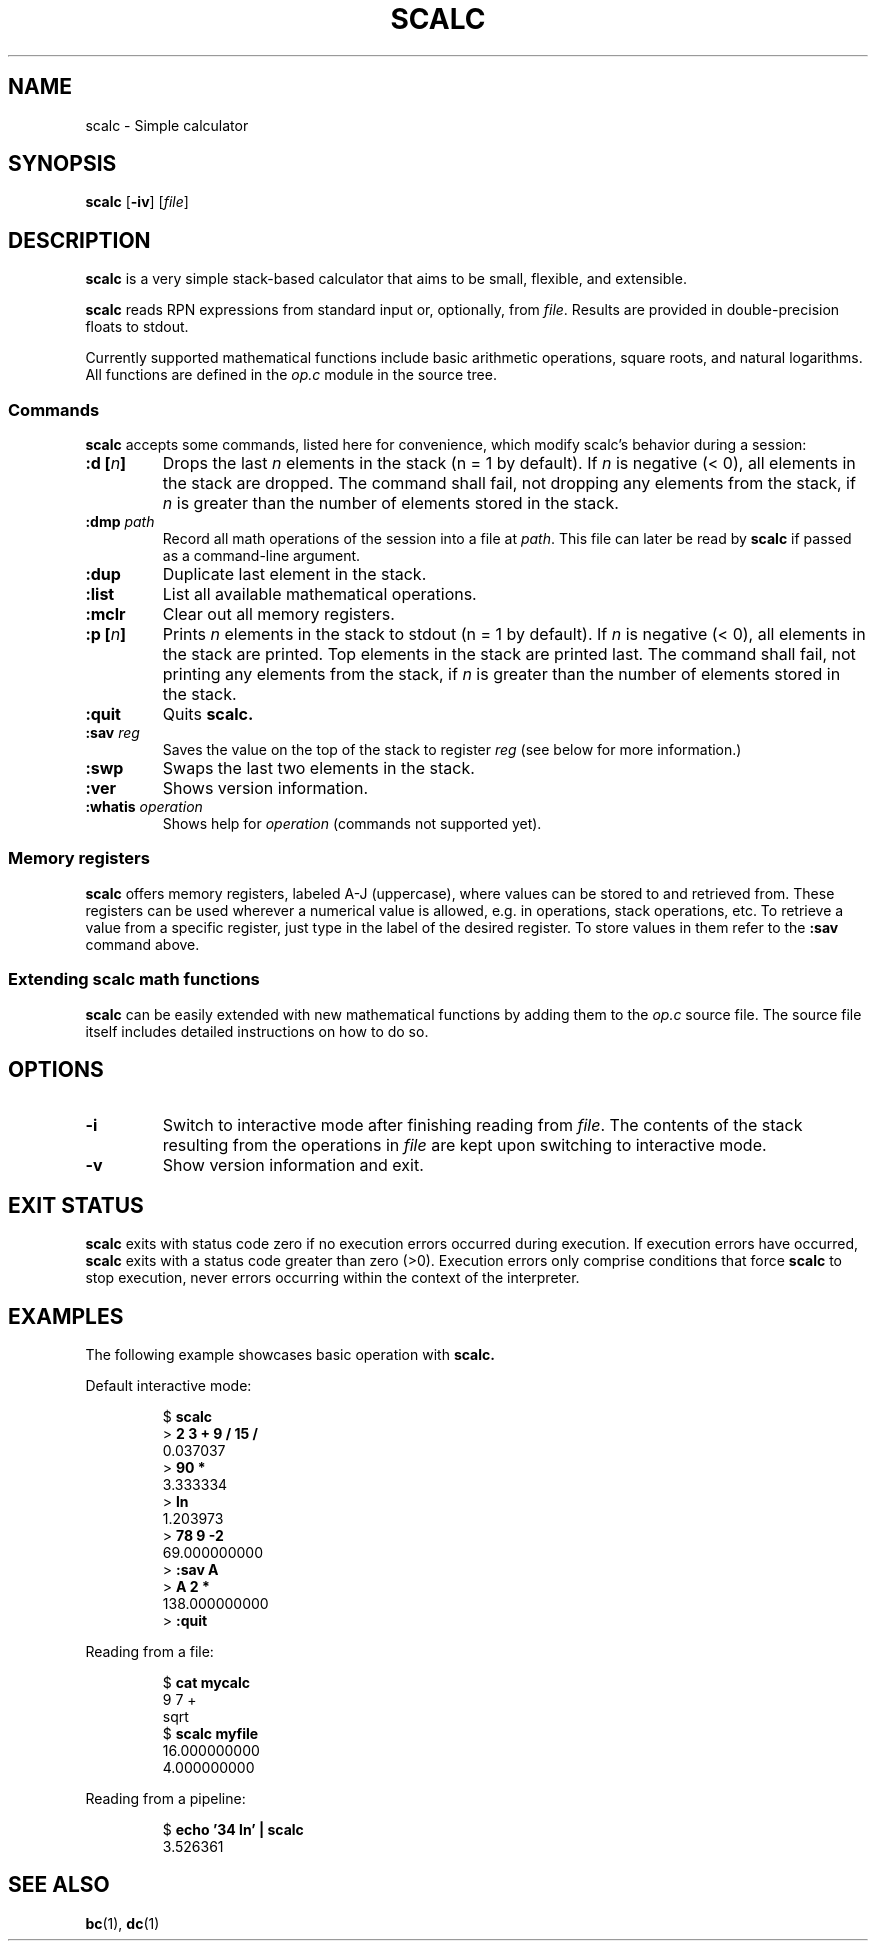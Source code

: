.TH SCALC 1 scalc\-VERSION
.SH NAME
.PP
scalc \- Simple calculator
.SH SYNOPSIS
.PP
.B scalc
.RB [ \-iv ]
.RI [ file ]
.SH DESCRIPTION
.PP
.B scalc
is a very simple stack-based calculator
that aims to be small, flexible, and extensible.
.PP
.B scalc
reads RPN expressions from standard input or, optionally, from
.IR file .
Results are provided in double-precision floats to stdout.
.PP
Currently supported mathematical functions include
basic arithmetic operations, square roots, and natural logarithms.
All functions are defined in the
.I op.c
module in the source tree.
.SS Commands
.PP
.B scalc
accepts some commands,
listed here for convenience,
which modify scalc's behavior during a session:
.TP
.BI ":d [" n ]
Drops the last 
.I n
elements in the stack
(n = 1 by default).
If
.I n
is negative
(< 0),
all elements in the stack are dropped.
The command shall fail,
not dropping any elements from the stack,
if
.I n
is greater than the number of elements stored in the stack.
.TP
.BI :dmp " path" 
Record all math operations of the session into a file at
.IR path .
This file can later be read by
.B scalc
if passed as a command-line argument.
.TP
.B :dup
Duplicate last element in the stack.
.TP
.B :list
List all available mathematical operations.
.TP
.B :mclr
Clear out all memory registers.
.TP
.BI ":p [" n ]
Prints
.I n
elements in the stack to stdout
(n = 1 by default).
If
.I n
is negative
(< 0),
all elements in the stack are printed.
Top elements in the stack are printed last.
The command shall fail,
not printing any elements from the stack,
if
.I n
is greater than the number of elements stored in the stack.
.TP
.B :quit
Quits
.B scalc.
.TP
.BI :sav " reg"
Saves the value on the top of the stack to register
.I reg
(see below for more information.)
.TP
.B :swp
Swaps the last two elements in the stack.
.TP
.B :ver
Shows version information.
.TP
.BI :whatis " operation"
Shows help for
.I operation
(commands not supported yet).
.SS Memory registers
.PP
.B scalc
offers memory registers,
labeled A-J (uppercase),
where values can be stored to and retrieved from.
These registers can be used wherever a numerical value is allowed,
e.g. in operations, stack operations, etc.
To retrieve a value from a specific register,
just type in the label of the desired register.
To store values in them refer to the
.B :sav
command above.
.SS Extending scalc math functions
.PP
.B scalc
can be easily extended with new mathematical functions by adding them to the
.I op.c
source file.
The source file itself includes detailed instructions on how to do so.
.SH OPTIONS
.TP
.B \-i
Switch to interactive mode after finishing reading from
.IR file .
The contents of the stack resulting from the operations in
.I file
are kept upon switching to interactive mode.
.TP
.B \-v
Show version information and exit.
.SH EXIT STATUS
.PP
.B scalc
exits with status code zero if no execution errors occurred during execution.
If execution errors have occurred,
.B scalc
exits with a status code greater than zero (>0).
Execution errors only comprise conditions that force
.B scalc
to stop execution,
never errors occurring within the context of the interpreter.
.SH EXAMPLES
.PP
The following example showcases basic operation with
.B scalc.
.PP
Default interactive mode:
.PP
.nf
.RS
.RB $ " scalc"
.br
.RB > " 2 3 + 9 / 15 /"
.br
0.037037
.br
.RB > " 90 *"
.br
3.333334
.br
.RB > " ln"
.br
1.203973
.br
.RB > " 78 9 -2
.br
69.000000000
.RB > " :sav A"
.br
.RB > " A 2 *"
.br
138.000000000
.RB > " :quit"
.RE
.fi
.PP
Reading from a file:
.PP
.nf
.RS
.RB $ " cat mycalc"
.br
9 7 +
.br
sqrt
.RB $ " scalc myfile"
.br
16.000000000
.br
4.000000000
.RE
.fi
.PP
Reading from a pipeline:
.PP
.nf
.RS
.RB $ " echo '34 ln' | scalc"
.br
3.526361
.RE
.fi
.SH SEE ALSO
.PP
.BR bc (1), 
.BR dc (1)
